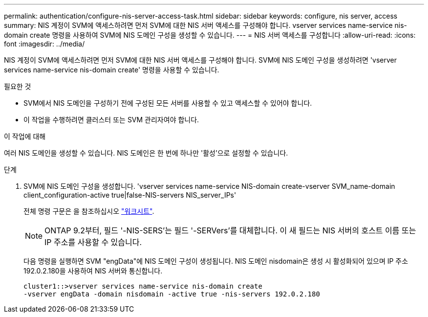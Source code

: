 ---
permalink: authentication/configure-nis-server-access-task.html 
sidebar: sidebar 
keywords: configure, nis server, access 
summary: NIS 계정이 SVM에 액세스하려면 먼저 SVM에 대한 NIS 서버 액세스를 구성해야 합니다. vserver services name-service nis-domain create 명령을 사용하여 SVM에 NIS 도메인 구성을 생성할 수 있습니다. 
---
= NIS 서버 액세스를 구성합니다
:allow-uri-read: 
:icons: font
:imagesdir: ../media/


[role="lead"]
NIS 계정이 SVM에 액세스하려면 먼저 SVM에 대한 NIS 서버 액세스를 구성해야 합니다. SVM에 NIS 도메인 구성을 생성하려면 'vserver services name-service nis-domain create' 명령을 사용할 수 있습니다.

.필요한 것
* SVM에서 NIS 도메인을 구성하기 전에 구성된 모든 서버를 사용할 수 있고 액세스할 수 있어야 합니다.
* 이 작업을 수행하려면 클러스터 또는 SVM 관리자여야 합니다.


.이 작업에 대해
여러 NIS 도메인을 생성할 수 있습니다. NIS 도메인은 한 번에 하나만 '활성'으로 설정할 수 있습니다.

.단계
. SVM에 NIS 도메인 구성을 생성합니다. 'vserver services name-service NIS-domain create-vserver SVM_name-domain client_configuration-active true|false-NIS-servers NIS_server_IPs'
+
전체 명령 구문은 을 참조하십시오 link:config-worksheets-reference.html["워크시트"].

+
[NOTE]
====
ONTAP 9.2부터, 필드 '-NIS-SERS'는 필드 '-SERVers'를 대체합니다. 이 새 필드는 NIS 서버의 호스트 이름 또는 IP 주소를 사용할 수 있습니다.

====
+
다음 명령을 실행하면 SVM "engData"에 NIS 도메인 구성이 생성됩니다. NIS 도메인 nisdomain은 생성 시 활성화되어 있으며 IP 주소 192.0.2.180을 사용하여 NIS 서버와 통신합니다.

+
[listing]
----
cluster1::>vserver services name-service nis-domain create
-vserver engData -domain nisdomain -active true -nis-servers 192.0.2.180
----

